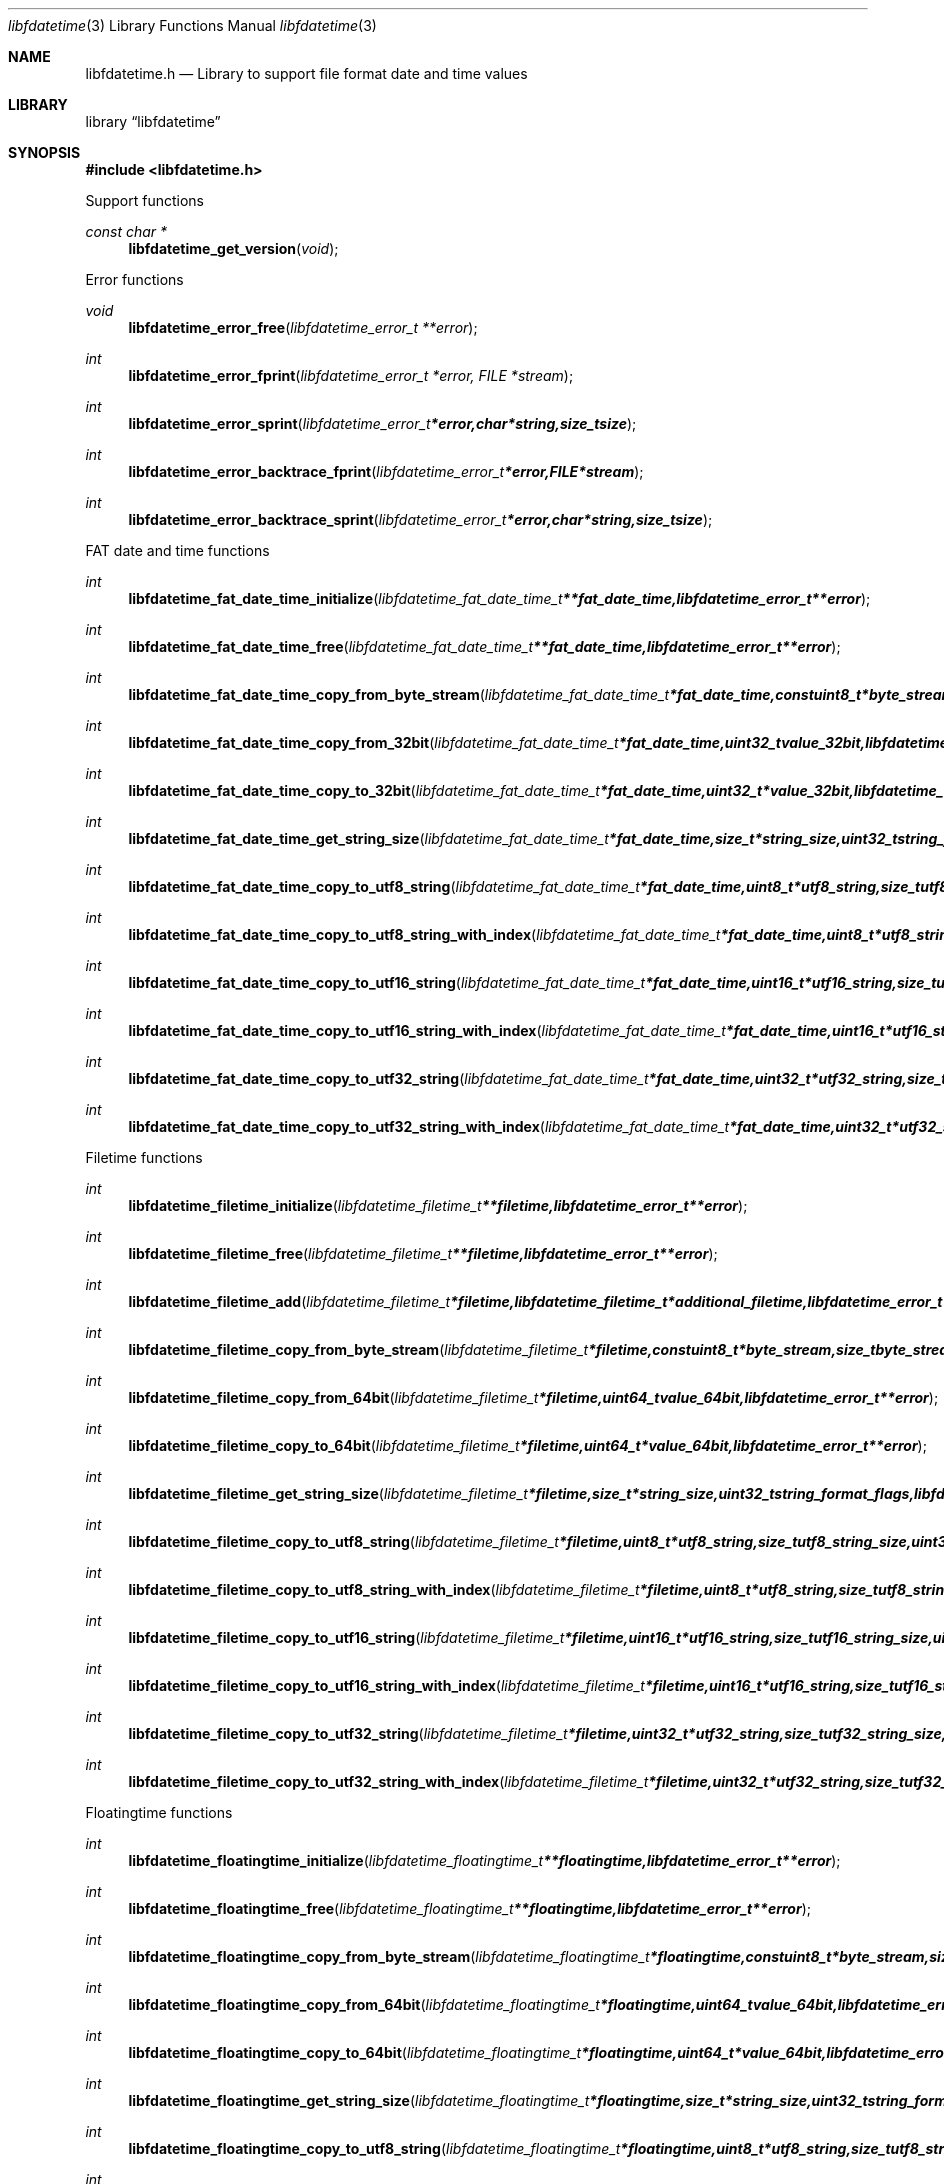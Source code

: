 .Dd January  4, 2015
.Dt libfdatetime 3
.Os libfdatetime
.Sh NAME
.Nm libfdatetime.h
.Nd Library to support file format date and time values
.Sh LIBRARY
.Lb libfdatetime
.Sh SYNOPSIS
.In libfdatetime.h
.Pp
Support functions
.Ft const char *
.Fn libfdatetime_get_version "void"
.Pp
Error functions
.Ft void
.Fn libfdatetime_error_free "libfdatetime_error_t **error"
.Ft int
.Fn libfdatetime_error_fprint "libfdatetime_error_t *error, FILE *stream"
.Ft int
.Fn libfdatetime_error_sprint "libfdatetime_error_t *error, char *string, size_t size"
.Ft int
.Fn libfdatetime_error_backtrace_fprint "libfdatetime_error_t *error, FILE *stream"
.Ft int
.Fn libfdatetime_error_backtrace_sprint "libfdatetime_error_t *error, char *string, size_t size"
.Pp
FAT date and time functions
.Ft int
.Fn libfdatetime_fat_date_time_initialize "libfdatetime_fat_date_time_t **fat_date_time, libfdatetime_error_t **error"
.Ft int
.Fn libfdatetime_fat_date_time_free "libfdatetime_fat_date_time_t **fat_date_time, libfdatetime_error_t **error"
.Ft int
.Fn libfdatetime_fat_date_time_copy_from_byte_stream "libfdatetime_fat_date_time_t *fat_date_time, const uint8_t *byte_stream, size_t byte_stream_size, int byte_order, libfdatetime_error_t **error"
.Ft int
.Fn libfdatetime_fat_date_time_copy_from_32bit "libfdatetime_fat_date_time_t *fat_date_time, uint32_t value_32bit, libfdatetime_error_t **error"
.Ft int
.Fn libfdatetime_fat_date_time_copy_to_32bit "libfdatetime_fat_date_time_t *fat_date_time, uint32_t *value_32bit, libfdatetime_error_t **error"
.Ft int
.Fn libfdatetime_fat_date_time_get_string_size "libfdatetime_fat_date_time_t *fat_date_time, size_t *string_size, uint32_t string_format_flags, libfdatetime_error_t **error"
.Ft int
.Fn libfdatetime_fat_date_time_copy_to_utf8_string "libfdatetime_fat_date_time_t *fat_date_time, uint8_t *utf8_string, size_t utf8_string_size, uint32_t string_format_flags, libfdatetime_error_t **error"
.Ft int
.Fn libfdatetime_fat_date_time_copy_to_utf8_string_with_index "libfdatetime_fat_date_time_t *fat_date_time, uint8_t *utf8_string, size_t utf8_string_size, size_t *utf8_string_index, uint32_t string_format_flags, libfdatetime_error_t **error"
.Ft int
.Fn libfdatetime_fat_date_time_copy_to_utf16_string "libfdatetime_fat_date_time_t *fat_date_time, uint16_t *utf16_string, size_t utf16_string_size, uint32_t string_format_flags, libfdatetime_error_t **error"
.Ft int
.Fn libfdatetime_fat_date_time_copy_to_utf16_string_with_index "libfdatetime_fat_date_time_t *fat_date_time, uint16_t *utf16_string, size_t utf16_string_size, size_t *utf16_string_index, uint32_t string_format_flags, libfdatetime_error_t **error"
.Ft int
.Fn libfdatetime_fat_date_time_copy_to_utf32_string "libfdatetime_fat_date_time_t *fat_date_time, uint32_t *utf32_string, size_t utf32_string_size, uint32_t string_format_flags, libfdatetime_error_t **error"
.Ft int
.Fn libfdatetime_fat_date_time_copy_to_utf32_string_with_index "libfdatetime_fat_date_time_t *fat_date_time, uint32_t *utf32_string, size_t utf32_string_size, size_t *utf32_string_index, uint32_t string_format_flags, libfdatetime_error_t **error"
.Pp
Filetime functions
.Ft int
.Fn libfdatetime_filetime_initialize "libfdatetime_filetime_t **filetime, libfdatetime_error_t **error"
.Ft int
.Fn libfdatetime_filetime_free "libfdatetime_filetime_t **filetime, libfdatetime_error_t **error"
.Ft int
.Fn libfdatetime_filetime_add "libfdatetime_filetime_t *filetime, libfdatetime_filetime_t *additional_filetime, libfdatetime_error_t **error"
.Ft int
.Fn libfdatetime_filetime_copy_from_byte_stream "libfdatetime_filetime_t *filetime, const uint8_t *byte_stream, size_t byte_stream_size, int byte_order, libfdatetime_error_t **error"
.Ft int
.Fn libfdatetime_filetime_copy_from_64bit "libfdatetime_filetime_t *filetime, uint64_t value_64bit, libfdatetime_error_t **error"
.Ft int
.Fn libfdatetime_filetime_copy_to_64bit "libfdatetime_filetime_t *filetime, uint64_t *value_64bit, libfdatetime_error_t **error"
.Ft int
.Fn libfdatetime_filetime_get_string_size "libfdatetime_filetime_t *filetime, size_t *string_size, uint32_t string_format_flags, libfdatetime_error_t **error"
.Ft int
.Fn libfdatetime_filetime_copy_to_utf8_string "libfdatetime_filetime_t *filetime, uint8_t *utf8_string, size_t utf8_string_size, uint32_t string_format_flags, libfdatetime_error_t **error"
.Ft int
.Fn libfdatetime_filetime_copy_to_utf8_string_with_index "libfdatetime_filetime_t *filetime, uint8_t *utf8_string, size_t utf8_string_size, size_t *utf8_string_index, uint32_t string_format_flags, libfdatetime_error_t **error"
.Ft int
.Fn libfdatetime_filetime_copy_to_utf16_string "libfdatetime_filetime_t *filetime, uint16_t *utf16_string, size_t utf16_string_size, uint32_t string_format_flags, libfdatetime_error_t **error"
.Ft int
.Fn libfdatetime_filetime_copy_to_utf16_string_with_index "libfdatetime_filetime_t *filetime, uint16_t *utf16_string, size_t utf16_string_size, size_t *utf16_string_index, uint32_t string_format_flags, libfdatetime_error_t **error"
.Ft int
.Fn libfdatetime_filetime_copy_to_utf32_string "libfdatetime_filetime_t *filetime, uint32_t *utf32_string, size_t utf32_string_size, uint32_t string_format_flags, libfdatetime_error_t **error"
.Ft int
.Fn libfdatetime_filetime_copy_to_utf32_string_with_index "libfdatetime_filetime_t *filetime, uint32_t *utf32_string, size_t utf32_string_size, size_t *utf32_string_index, uint32_t string_format_flags, libfdatetime_error_t **error"
.Pp
Floatingtime functions
.Ft int
.Fn libfdatetime_floatingtime_initialize "libfdatetime_floatingtime_t **floatingtime, libfdatetime_error_t **error"
.Ft int
.Fn libfdatetime_floatingtime_free "libfdatetime_floatingtime_t **floatingtime, libfdatetime_error_t **error"
.Ft int
.Fn libfdatetime_floatingtime_copy_from_byte_stream "libfdatetime_floatingtime_t *floatingtime, const uint8_t *byte_stream, size_t byte_stream_size, int byte_order, libfdatetime_error_t **error"
.Ft int
.Fn libfdatetime_floatingtime_copy_from_64bit "libfdatetime_floatingtime_t *floatingtime, uint64_t value_64bit, libfdatetime_error_t **error"
.Ft int
.Fn libfdatetime_floatingtime_copy_to_64bit "libfdatetime_floatingtime_t *floatingtime, uint64_t *value_64bit, libfdatetime_error_t **error"
.Ft int
.Fn libfdatetime_floatingtime_get_string_size "libfdatetime_floatingtime_t *floatingtime, size_t *string_size, uint32_t string_format_flags, libfdatetime_error_t **error"
.Ft int
.Fn libfdatetime_floatingtime_copy_to_utf8_string "libfdatetime_floatingtime_t *floatingtime, uint8_t *utf8_string, size_t utf8_string_size, uint32_t string_format_flags, libfdatetime_error_t **error"
.Ft int
.Fn libfdatetime_floatingtime_copy_to_utf8_string_with_index "libfdatetime_floatingtime_t *floatingtime, uint8_t *utf8_string, size_t utf8_string_size, size_t *utf8_string_index, uint32_t string_format_flags, libfdatetime_error_t **error"
.Ft int
.Fn libfdatetime_floatingtime_copy_to_utf16_string "libfdatetime_floatingtime_t *floatingtime, uint16_t *utf16_string, size_t utf16_string_size, uint32_t string_format_flags, libfdatetime_error_t **error"
.Ft int
.Fn libfdatetime_floatingtime_copy_to_utf16_string_with_index "libfdatetime_floatingtime_t *floatingtime, uint16_t *utf16_string, size_t utf16_string_size, size_t *utf16_string_index, uint32_t string_format_flags, libfdatetime_error_t **error"
.Ft int
.Fn libfdatetime_floatingtime_copy_to_utf32_string "libfdatetime_floatingtime_t *floatingtime, uint32_t *utf32_string, size_t utf32_string_size, uint32_t string_format_flags, libfdatetime_error_t **error"
.Ft int
.Fn libfdatetime_floatingtime_copy_to_utf32_string_with_index "libfdatetime_floatingtime_t *floatingtime, uint32_t *utf32_string, size_t utf32_string_size, size_t *utf32_string_index, uint32_t string_format_flags, libfdatetime_error_t **error"
.Pp
NSF timedate functions
.Ft int
.Fn libfdatetime_nsf_timedate_initialize "libfdatetime_nsf_timedate_t **nsf_timedate, libfdatetime_error_t **error"
.Ft int
.Fn libfdatetime_nsf_timedate_free "libfdatetime_nsf_timedate_t **nsf_timedate, libfdatetime_error_t **error"
.Ft int
.Fn libfdatetime_nsf_timedate_copy_from_byte_stream "libfdatetime_nsf_timedate_t *nsf_timedate, const uint8_t *byte_stream, size_t byte_stream_size, int byte_order, libfdatetime_error_t **error"
.Ft int
.Fn libfdatetime_nsf_timedate_copy_from_64bit "libfdatetime_nsf_timedate_t *nsf_timedate, uint64_t value_64bit, libfdatetime_error_t **error"
.Ft int
.Fn libfdatetime_nsf_timedate_copy_to_64bit "libfdatetime_nsf_timedate_t *nsf_timedate, uint64_t *value_64bit, libfdatetime_error_t **error"
.Ft int
.Fn libfdatetime_nsf_timedate_get_string_size "libfdatetime_nsf_timedate_t *nsf_timedate, size_t *string_size, uint32_t string_format_flags, libfdatetime_error_t **error"
.Ft int
.Fn libfdatetime_nsf_timedate_copy_to_utf8_string "libfdatetime_nsf_timedate_t *nsf_timedate, uint8_t *utf8_string, size_t utf8_string_size, uint32_t string_format_flags, libfdatetime_error_t **error"
.Ft int
.Fn libfdatetime_nsf_timedate_copy_to_utf8_string_with_index "libfdatetime_nsf_timedate_t *nsf_timedate, uint8_t *utf8_string, size_t utf8_string_size, size_t *utf8_string_index, uint32_t string_format_flags, libfdatetime_error_t **error"
.Ft int
.Fn libfdatetime_nsf_timedate_copy_to_utf16_string "libfdatetime_nsf_timedate_t *nsf_timedate, uint16_t *utf16_string, size_t utf16_string_size, uint32_t string_format_flags, libfdatetime_error_t **error"
.Ft int
.Fn libfdatetime_nsf_timedate_copy_to_utf16_string_with_index "libfdatetime_nsf_timedate_t *nsf_timedate, uint16_t *utf16_string, size_t utf16_string_size, size_t *utf16_string_index, uint32_t string_format_flags, libfdatetime_error_t **error"
.Ft int
.Fn libfdatetime_nsf_timedate_copy_to_utf32_string "libfdatetime_nsf_timedate_t *nsf_timedate, uint32_t *utf32_string, size_t utf32_string_size, uint32_t string_format_flags, libfdatetime_error_t **error"
.Ft int
.Fn libfdatetime_nsf_timedate_copy_to_utf32_string_with_index "libfdatetime_nsf_timedate_t *nsf_timedate, uint32_t *utf32_string, size_t utf32_string_size, size_t *utf32_string_index, uint32_t string_format_flags, libfdatetime_error_t **error"
.Pp
POSIX timestamp functions
.Ft int
.Fn libfdatetime_posix_time_initialize "libfdatetime_posix_time_t **posix_time, libfdatetime_error_t **error"
.Ft int
.Fn libfdatetime_posix_time_free "libfdatetime_posix_time_t **posix_time, libfdatetime_error_t **error"
.Ft int
.Fn libfdatetime_posix_time_copy_from_byte_stream "libfdatetime_posix_time_t *posix_time, const uint8_t *byte_stream, size_t byte_stream_size, int byte_order, uint8_t value_type, libfdatetime_error_t **error"
.Ft int
.Fn libfdatetime_posix_time_copy_from_32bit "libfdatetime_posix_time_t *posix_time, uint32_t value_32bit, uint8_t value_type, libfdatetime_error_t **error"
.Ft int
.Fn libfdatetime_posix_time_copy_to_32bit "libfdatetime_posix_time_t *posix_time, uint32_t *value_32bit, uint8_t *value_type, libfdatetime_error_t **error"
.Ft int
.Fn libfdatetime_posix_time_copy_from_64bit "libfdatetime_posix_time_t *posix_time, uint64_t value_64bit, uint8_t value_type, libfdatetime_error_t **error"
.Ft int
.Fn libfdatetime_posix_time_copy_to_64bit "libfdatetime_posix_time_t *posix_time, uint64_t *value_64bit, uint8_t *value_type, libfdatetime_error_t **error"
.Ft int
.Fn libfdatetime_posix_time_get_string_size "libfdatetime_posix_time_t *posix_time, size_t *string_size, uint32_t string_format_flags, libfdatetime_error_t **error"
.Ft int
.Fn libfdatetime_posix_time_copy_to_utf8_string "libfdatetime_posix_time_t *posix_time, uint8_t *utf8_string, size_t utf8_string_size, uint32_t string_format_flags, libfdatetime_error_t **error"
.Ft int
.Fn libfdatetime_posix_time_copy_to_utf8_string_with_index "libfdatetime_posix_time_t *posix_time, uint8_t *utf8_string, size_t utf8_string_size, size_t *utf8_string_index, uint32_t string_format_flags, libfdatetime_error_t **error"
.Ft int
.Fn libfdatetime_posix_time_copy_to_utf16_string "libfdatetime_posix_time_t *posix_time, uint16_t *utf16_string, size_t utf16_string_size, uint32_t string_format_flags, libfdatetime_error_t **error"
.Ft int
.Fn libfdatetime_posix_time_copy_to_utf16_string_with_index "libfdatetime_posix_time_t *posix_time, uint16_t *utf16_string, size_t utf16_string_size, size_t *utf16_string_index, uint32_t string_format_flags, libfdatetime_error_t **error"
.Ft int
.Fn libfdatetime_posix_time_copy_to_utf32_string "libfdatetime_posix_time_t *posix_time, uint32_t *utf32_string, size_t utf32_string_size, uint32_t string_format_flags, libfdatetime_error_t **error"
.Ft int
.Fn libfdatetime_posix_time_copy_to_utf32_string_with_index "libfdatetime_posix_time_t *posix_time, uint32_t *utf32_string, size_t utf32_string_size, size_t *utf32_string_index, uint32_t string_format_flags, libfdatetime_error_t **error"
.Pp
Systemtime functions
.Ft int
.Fn libfdatetime_systemtime_initialize "libfdatetime_systemtime_t **systemtime, libfdatetime_error_t **error"
.Ft int
.Fn libfdatetime_systemtime_free "libfdatetime_systemtime_t **systemtime, libfdatetime_error_t **error"
.Ft int
.Fn libfdatetime_systemtime_copy_from_byte_stream "libfdatetime_systemtime_t *systemtime, const uint8_t *byte_stream, size_t byte_stream_size, int byte_order, libfdatetime_error_t **error"
.Ft int
.Fn libfdatetime_systemtime_get_string_size "libfdatetime_systemtime_t *systemtime, size_t *string_size, uint32_t string_format_flags, libfdatetime_error_t **error"
.Ft int
.Fn libfdatetime_systemtime_copy_to_utf8_string "libfdatetime_systemtime_t *systemtime, uint8_t *utf8_string, size_t utf8_string_size, uint32_t string_format_flags, libfdatetime_error_t **error"
.Ft int
.Fn libfdatetime_systemtime_copy_to_utf8_string_with_index "libfdatetime_systemtime_t *systemtime, uint8_t *utf8_string, size_t utf8_string_size, size_t *utf8_string_index, uint32_t string_format_flags, libfdatetime_error_t **error"
.Ft int
.Fn libfdatetime_systemtime_copy_to_utf16_string "libfdatetime_systemtime_t *systemtime, uint16_t *utf16_string, size_t utf16_string_size, uint32_t string_format_flags, libfdatetime_error_t **error"
.Ft int
.Fn libfdatetime_systemtime_copy_to_utf16_string_with_index "libfdatetime_systemtime_t *systemtime, uint16_t *utf16_string, size_t utf16_string_size, size_t *utf16_string_index, uint32_t string_format_flags, libfdatetime_error_t **error"
.Ft int
.Fn libfdatetime_systemtime_copy_to_utf32_string "libfdatetime_systemtime_t *systemtime, uint32_t *utf32_string, size_t utf32_string_size, uint32_t string_format_flags, libfdatetime_error_t **error"
.Ft int
.Fn libfdatetime_systemtime_copy_to_utf32_string_with_index "libfdatetime_systemtime_t *systemtime, uint32_t *utf32_string, size_t utf32_string_size, size_t *utf32_string_index, uint32_t string_format_flags, libfdatetime_error_t **error"
.Sh DESCRIPTION
The
.Fn libfdatetime_get_version
function is used to retrieve the library version.
.Sh RETURN VALUES
Most of the functions return NULL or \-1 on error, dependent on the return type.
For the actual return values see "libfdatetime.h".
.Sh ENVIRONMENT
None
.Sh FILES
None
.Sh BUGS
Please report bugs of any kind on the project issue tracker: https://github.com/libyal/libfdatetime/issues
.Sh AUTHOR
These man pages are generated from "libfdatetime.h".
.Sh COPYRIGHT
Copyright (C) 2009-2015, Joachim Metz <joachim.metz@gmail.com>.

This is free software; see the source for copying conditions.
There is NO warranty; not even for MERCHANTABILITY or FITNESS FOR A PARTICULAR PURPOSE.
.Sh SEE ALSO
the libfdatetime.h include file
